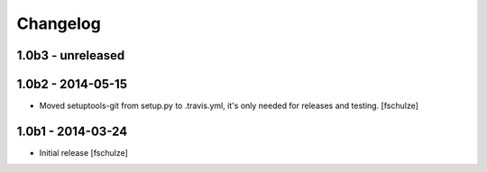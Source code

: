 Changelog
=========

1.0b3 - unreleased
------------------



1.0b2 - 2014-05-15
------------------

* Moved setuptools-git from setup.py to .travis.yml, it's only needed for
  releases and testing.
  [fschulze]


1.0b1 - 2014-03-24
------------------

* Initial release
  [fschulze]
